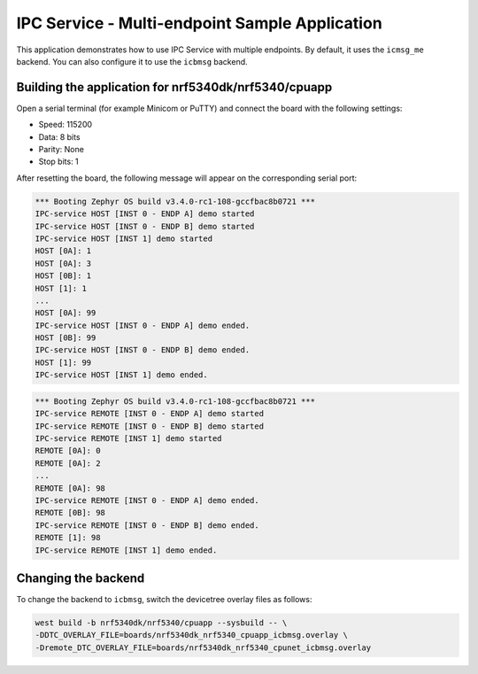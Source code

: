 .. _ipc_multi_endpoint_sample:

IPC Service - Multi-endpoint Sample Application
###############################################

This application demonstrates how to use IPC Service with multiple endpoints.
By default, it uses the ``icmsg_me`` backend.
You can also configure it to use the ``icbmsg`` backend.

Building the application for nrf5340dk/nrf5340/cpuapp
*****************************************************

.. zephyr-app-commands::
   :zephyr-app: samples/subsys/ipc/ipc_service/multi_endpoint
   :board: nrf5340dk/nrf5340/cpuapp
   :goals: debug

Open a serial terminal (for example Minicom or PuTTY) and connect the board with the following settings:

* Speed: 115200
* Data: 8 bits
* Parity: None
* Stop bits: 1

After resetting the board, the following message will appear on the corresponding
serial port:

.. code-block:: console

   *** Booting Zephyr OS build v3.4.0-rc1-108-gccfbac8b0721 ***
   IPC-service HOST [INST 0 - ENDP A] demo started
   IPC-service HOST [INST 0 - ENDP B] demo started
   IPC-service HOST [INST 1] demo started
   HOST [0A]: 1
   HOST [0A]: 3
   HOST [0B]: 1
   HOST [1]: 1
   ...
   HOST [0A]: 99
   IPC-service HOST [INST 0 - ENDP A] demo ended.
   HOST [0B]: 99
   IPC-service HOST [INST 0 - ENDP B] demo ended.
   HOST [1]: 99
   IPC-service HOST [INST 1] demo ended.

.. code-block:: console

   *** Booting Zephyr OS build v3.4.0-rc1-108-gccfbac8b0721 ***
   IPC-service REMOTE [INST 0 - ENDP A] demo started
   IPC-service REMOTE [INST 0 - ENDP B] demo started
   IPC-service REMOTE [INST 1] demo started
   REMOTE [0A]: 0
   REMOTE [0A]: 2
   ...
   REMOTE [0A]: 98
   IPC-service REMOTE [INST 0 - ENDP A] demo ended.
   REMOTE [0B]: 98
   IPC-service REMOTE [INST 0 - ENDP B] demo ended.
   REMOTE [1]: 98
   IPC-service REMOTE [INST 1] demo ended.


Changing the backend
********************

To change the backend to ``icbmsg``, switch the devicetree
overlay files as follows:

.. code-block:: console

   west build -b nrf5340dk/nrf5340/cpuapp --sysbuild -- \
   -DDTC_OVERLAY_FILE=boards/nrf5340dk_nrf5340_cpuapp_icbmsg.overlay \
   -Dremote_DTC_OVERLAY_FILE=boards/nrf5340dk_nrf5340_cpunet_icbmsg.overlay
